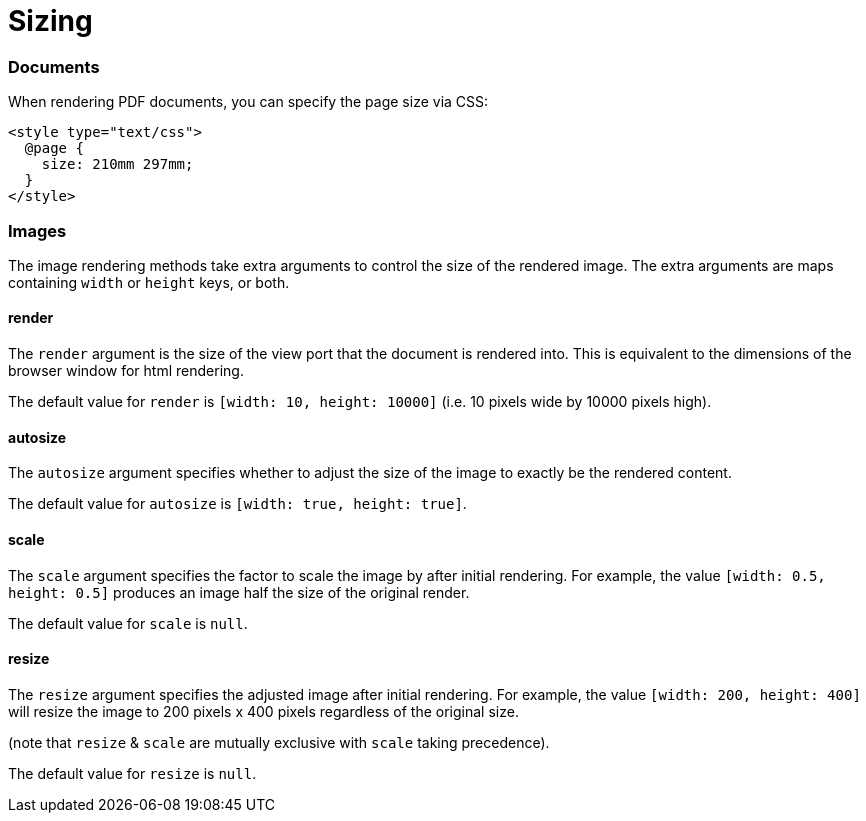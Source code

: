 = Sizing

=== Documents

When rendering PDF documents, you can specify the page size via CSS:

[source,css]
----
<style type="text/css">
  @page {
    size: 210mm 297mm;
  }
</style>
----

=== Images

The image rendering methods take extra arguments to control the size of the rendered image. The extra arguments are maps containing `width` or `height` keys, or both.

==== render

The `render` argument is the size of the view port that the document is rendered into. This is equivalent to the dimensions of the browser window for html rendering.

The default value for `render` is `[width: 10, height: 10000]` (i.e. 10 pixels wide by 10000 pixels high).

==== autosize

The `autosize` argument specifies whether to adjust the size of the image to exactly be the rendered content.

The default value for `autosize` is `[width: true, height: true]`.

==== scale

The `scale` argument specifies the factor to scale the image by after initial rendering. For example, the value `[width: 0.5, height: 0.5]` produces an image half the size of the original render.

The default value for `scale` is `null`.

==== resize

The `resize` argument specifies the adjusted image after initial rendering. For example, the value `[width: 200, height: 400]` will resize the image to 200 pixels x 400 pixels regardless of the original size.

(note that `resize` & `scale` are mutually exclusive with `scale` taking precedence).

The default value for `resize` is `null`.

